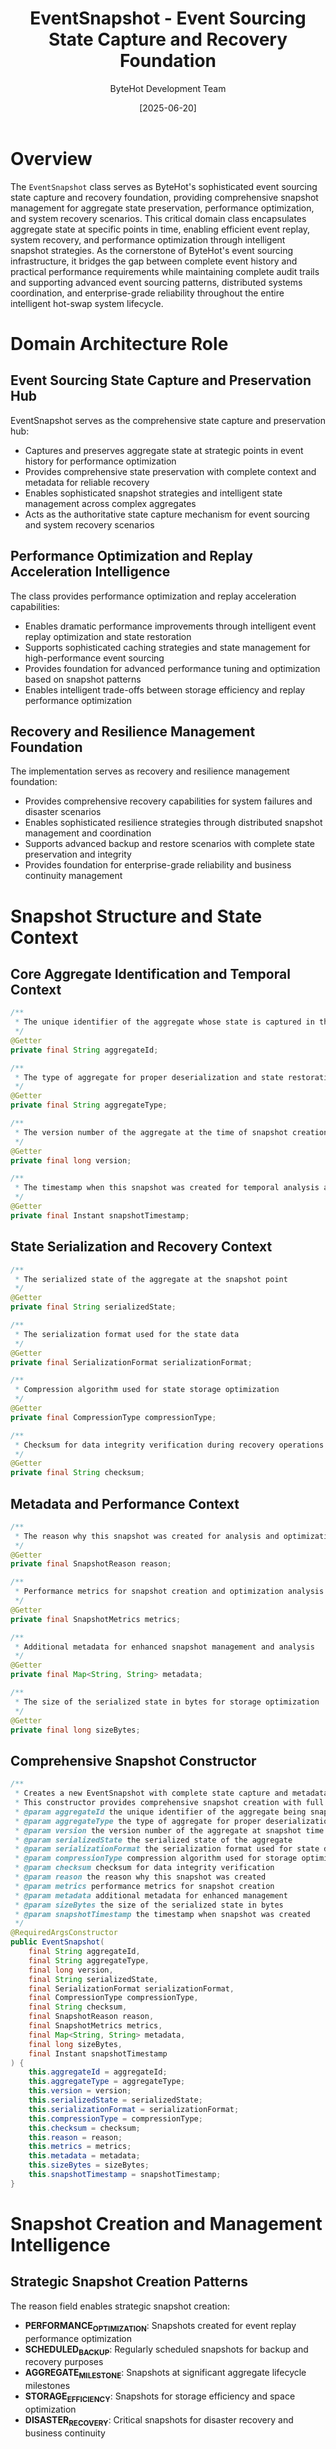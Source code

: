 #+TITLE: EventSnapshot - Event Sourcing State Capture and Recovery Foundation
#+AUTHOR: ByteHot Development Team
#+DATE: [2025-06-20]

* Overview

The ~EventSnapshot~ class serves as ByteHot's sophisticated event sourcing state capture and recovery foundation, providing comprehensive snapshot management for aggregate state preservation, performance optimization, and system recovery scenarios. This critical domain class encapsulates aggregate state at specific points in time, enabling efficient event replay, system recovery, and performance optimization through intelligent snapshot strategies. As the cornerstone of ByteHot's event sourcing infrastructure, it bridges the gap between complete event history and practical performance requirements while maintaining complete audit trails and supporting advanced event sourcing patterns, distributed systems coordination, and enterprise-grade reliability throughout the entire intelligent hot-swap system lifecycle.

* Domain Architecture Role

** Event Sourcing State Capture and Preservation Hub
EventSnapshot serves as the comprehensive state capture and preservation hub:
- Captures and preserves aggregate state at strategic points in event history for performance optimization
- Provides comprehensive state preservation with complete context and metadata for reliable recovery
- Enables sophisticated snapshot strategies and intelligent state management across complex aggregates
- Acts as the authoritative state capture mechanism for event sourcing and system recovery scenarios

** Performance Optimization and Replay Acceleration Intelligence
The class provides performance optimization and replay acceleration capabilities:
- Enables dramatic performance improvements through intelligent event replay optimization and state restoration
- Supports sophisticated caching strategies and state management for high-performance event sourcing
- Provides foundation for advanced performance tuning and optimization based on snapshot patterns
- Enables intelligent trade-offs between storage efficiency and replay performance optimization

** Recovery and Resilience Management Foundation
The implementation serves as recovery and resilience management foundation:
- Provides comprehensive recovery capabilities for system failures and disaster scenarios
- Enables sophisticated resilience strategies through distributed snapshot management and coordination
- Supports advanced backup and restore scenarios with complete state preservation and integrity
- Provides foundation for enterprise-grade reliability and business continuity management

* Snapshot Structure and State Context

** Core Aggregate Identification and Temporal Context
#+BEGIN_SRC java :tangle ../bytehot/src/main/java/org/acmsl/bytehot/domain/EventSnapshot.java
/**
 * The unique identifier of the aggregate whose state is captured in this snapshot
 */
@Getter
private final String aggregateId;

/**
 * The type of aggregate for proper deserialization and state restoration
 */
@Getter
private final String aggregateType;

/**
 * The version number of the aggregate at the time of snapshot creation
 */
@Getter
private final long version;

/**
 * The timestamp when this snapshot was created for temporal analysis and ordering
 */
@Getter
private final Instant snapshotTimestamp;
#+END_SRC

** State Serialization and Recovery Context
#+BEGIN_SRC java :tangle ../bytehot/src/main/java/org/acmsl/bytehot/domain/EventSnapshot.java
/**
 * The serialized state of the aggregate at the snapshot point
 */
@Getter
private final String serializedState;

/**
 * The serialization format used for the state data
 */
@Getter
private final SerializationFormat serializationFormat;

/**
 * Compression algorithm used for state storage optimization
 */
@Getter
private final CompressionType compressionType;

/**
 * Checksum for data integrity verification during recovery operations
 */
@Getter
private final String checksum;
#+END_SRC

** Metadata and Performance Context
#+BEGIN_SRC java :tangle ../bytehot/src/main/java/org/acmsl/bytehot/domain/EventSnapshot.java
/**
 * The reason why this snapshot was created for analysis and optimization
 */
@Getter
private final SnapshotReason reason;

/**
 * Performance metrics for snapshot creation and optimization analysis
 */
@Getter
private final SnapshotMetrics metrics;

/**
 * Additional metadata for enhanced snapshot management and analysis
 */
@Getter
private final Map<String, String> metadata;

/**
 * The size of the serialized state in bytes for storage optimization
 */
@Getter
private final long sizeBytes;
#+END_SRC

** Comprehensive Snapshot Constructor
#+BEGIN_SRC java :tangle ../bytehot/src/main/java/org/acmsl/bytehot/domain/EventSnapshot.java
/**
 * Creates a new EventSnapshot with complete state capture and metadata context
 * This constructor provides comprehensive snapshot creation with full context
 * @param aggregateId the unique identifier of the aggregate being snapshotted
 * @param aggregateType the type of aggregate for proper deserialization
 * @param version the version number of the aggregate at snapshot time
 * @param serializedState the serialized state of the aggregate
 * @param serializationFormat the serialization format used for state data
 * @param compressionType compression algorithm used for storage optimization
 * @param checksum checksum for data integrity verification
 * @param reason the reason why this snapshot was created
 * @param metrics performance metrics for snapshot creation
 * @param metadata additional metadata for enhanced management
 * @param sizeBytes the size of the serialized state in bytes
 * @param snapshotTimestamp the timestamp when snapshot was created
 */
@RequiredArgsConstructor
public EventSnapshot(
    final String aggregateId,
    final String aggregateType,
    final long version,
    final String serializedState,
    final SerializationFormat serializationFormat,
    final CompressionType compressionType,
    final String checksum,
    final SnapshotReason reason,
    final SnapshotMetrics metrics,
    final Map<String, String> metadata,
    final long sizeBytes,
    final Instant snapshotTimestamp
) {
    this.aggregateId = aggregateId;
    this.aggregateType = aggregateType;
    this.version = version;
    this.serializedState = serializedState;
    this.serializationFormat = serializationFormat;
    this.compressionType = compressionType;
    this.checksum = checksum;
    this.reason = reason;
    this.metrics = metrics;
    this.metadata = metadata;
    this.sizeBytes = sizeBytes;
    this.snapshotTimestamp = snapshotTimestamp;
}
#+END_SRC

* Snapshot Creation and Management Intelligence

** Strategic Snapshot Creation Patterns
The reason field enables strategic snapshot creation:
- **PERFORMANCE_OPTIMIZATION**: Snapshots created for event replay performance optimization
- **SCHEDULED_BACKUP**: Regularly scheduled snapshots for backup and recovery purposes
- **AGGREGATE_MILESTONE**: Snapshots at significant aggregate lifecycle milestones
- **STORAGE_EFFICIENCY**: Snapshots for storage efficiency and space optimization
- **DISASTER_RECOVERY**: Critical snapshots for disaster recovery and business continuity

** Serialization and Compression Intelligence
The serialization fields enable optimization strategies:
- **Format Selection**: Intelligent serialization format selection based on aggregate characteristics
- **Compression Optimization**: Compression strategy selection for optimal storage and retrieval
- **Performance Tuning**: Performance tuning based on serialization and compression patterns
- **Storage Efficiency**: Storage efficiency optimization through intelligent format and compression selection

** Data Integrity and Verification
The checksum field provides data integrity assurance:
- **Integrity Verification**: Comprehensive data integrity verification during recovery operations
- **Corruption Detection**: Early detection of data corruption and storage issues
- **Recovery Validation**: Validation of snapshot integrity before state restoration
- **Audit Trail**: Complete audit trail for data integrity and recovery operations

* Integration with ByteHot Event Sourcing Infrastructure

** EventStorePort Integration
EventSnapshot integrates with EventStorePort for storage operations:
- Provide comprehensive snapshot storage and retrieval through EventStorePort abstraction
- Enable intelligent snapshot management and lifecycle operations through port delegation
- Support distributed snapshot storage and replication through port implementations
- Provide foundation for advanced storage strategies and optimization through port patterns

** Aggregate Recovery Integration
The snapshots enable efficient aggregate recovery:
- **Fast Recovery**: Dramatic improvement in aggregate recovery performance through snapshot restoration
- **State Restoration**: Complete state restoration with full context and metadata preservation
- **Version Consistency**: Consistent version management and state synchronization during recovery
- **Event Replay Optimization**: Intelligent event replay starting from snapshot points for performance

** Performance Optimization Integration
The implementation supports performance optimization:
- **Replay Acceleration**: Significant acceleration of event replay through strategic snapshot placement
- **Memory Optimization**: Memory usage optimization through intelligent snapshot strategies
- **Cache Integration**: Integration with caching systems for high-performance snapshot access
- **Load Balancing**: Load balancing through distributed snapshot strategies and replication

* Snapshot Strategy and Lifecycle Management

** Intelligent Snapshot Scheduling
The implementation supports intelligent scheduling:
- **Event Count Thresholds**: Automatic snapshot creation based on event count thresholds and patterns
- **Time-Based Scheduling**: Time-based snapshot scheduling for regular backup and recovery
- **Performance-Based Triggers**: Performance-based snapshot creation when replay latency exceeds thresholds
- **Storage-Based Optimization**: Storage-based snapshot creation for space optimization and efficiency

** Snapshot Lifecycle Management
The class enables comprehensive lifecycle management:
- **Retention Policies**: Intelligent retention policies for snapshot cleanup and storage optimization
- **Archival Strategies**: Archival strategies for long-term snapshot preservation and compliance
- **Cleanup Automation**: Automated cleanup of obsolete snapshots based on policies and performance
- **Migration Support**: Support for snapshot migration and format evolution over time

** Multi-Version Snapshot Management
The implementation supports multi-version scenarios:
- **Version Tracking**: Comprehensive version tracking and management across snapshot history
- **Backward Compatibility**: Backward compatibility for snapshot format evolution and migration
- **Concurrent Versions**: Support for concurrent version management in distributed scenarios
- **Rollback Capabilities**: Complete rollback capabilities to previous snapshot versions when needed

* Performance Analytics and Optimization Intelligence

** Snapshot Performance Metrics
The metrics field enables comprehensive performance analysis:
- **Creation Performance**: Analysis of snapshot creation performance and optimization opportunities
- **Storage Efficiency**: Measurement of storage efficiency and compression effectiveness
- **Recovery Performance**: Analysis of recovery performance and restoration speed
- **Access Patterns**: Analysis of snapshot access patterns and usage optimization

** Storage Optimization Analytics
The implementation supports storage optimization:
- **Compression Effectiveness**: Analysis of compression effectiveness across different aggregate types
- **Storage Growth Patterns**: Analysis of storage growth patterns and capacity planning
- **Format Efficiency**: Comparison of serialization format efficiency and performance characteristics
- **Deduplication Opportunities**: Identification of deduplication opportunities and storage optimization

** System Health and Monitoring
The class provides system health insights:
- **Recovery Readiness**: Assessment of system recovery readiness and snapshot coverage
- **Performance Impact**: Analysis of snapshot impact on system performance and operations
- **Storage Health**: Monitoring of storage health and snapshot integrity across the system
- **Disaster Recovery**: Assessment of disaster recovery capabilities and snapshot distribution

* Testing and Validation Strategies

** Snapshot Creation Testing
#+begin_src java
@Test
void shouldCreateSnapshotWithCompleteContext() {
    // Given: Aggregate state snapshot parameters
    String aggregateId = "bytehot-session-123";
    String aggregateType = "FileMonitoringSession";
    long version = 15L;
    String serializedState = createSerializedState();
    SerializationFormat format = SerializationFormat.JSON;
    CompressionType compression = CompressionType.GZIP;
    String checksum = calculateChecksum(serializedState);
    SnapshotReason reason = SnapshotReason.PERFORMANCE_OPTIMIZATION;
    SnapshotMetrics metrics = createSnapshotMetrics();
    Map<String, String> metadata = Map.of("trigger", "event-threshold");
    long sizeBytes = serializedState.getBytes().length;
    Instant timestamp = Instant.now();
    
    // When: Creating event snapshot
    EventSnapshot snapshot = new EventSnapshot(
        aggregateId, aggregateType, version, serializedState, format, 
        compression, checksum, reason, metrics, metadata, sizeBytes, timestamp);
    
    // Then: Should contain complete snapshot information
    assertThat(snapshot.getAggregateId()).isEqualTo(aggregateId);
    assertThat(snapshot.getAggregateType()).isEqualTo(aggregateType);
    assertThat(snapshot.getVersion()).isEqualTo(version);
    assertThat(snapshot.getSerializedState()).isEqualTo(serializedState);
    assertThat(snapshot.getSerializationFormat()).isEqualTo(format);
    assertThat(snapshot.getCompressionType()).isEqualTo(compression);
    assertThat(snapshot.getChecksum()).isEqualTo(checksum);
    assertThat(snapshot.getReason()).isEqualTo(reason);
    assertThat(snapshot.getSizeBytes()).isEqualTo(sizeBytes);
    assertThat(snapshot.getSnapshotTimestamp()).isEqualTo(timestamp);
}
#+begin_src

** Data Integrity Testing
#+begin_src java
@Test
void shouldVerifyDataIntegrity() {
    // Given: Snapshot with checksum
    EventSnapshot snapshot = createSnapshotWithChecksum();
    
    // When: Verifying data integrity
    String expectedChecksum = calculateChecksum(snapshot.getSerializedState());
    String actualChecksum = snapshot.getChecksum();
    
    // Then: Should maintain data integrity
    assertThat(actualChecksum).isEqualTo(expectedChecksum);
    assertThat(snapshot.getSerializedState()).isNotEmpty();
    assertThat(snapshot.getSizeBytes()).isPositive();
}
#+begin_src

** Performance Optimization Testing
#+begin_src java
@Test
void shouldOptimizeStorageAndPerformance() {
    // Given: Snapshots with different optimization strategies
    EventSnapshot uncompressed = createUncompressedSnapshot();
    EventSnapshot compressed = createCompressedSnapshot();
    
    // When: Comparing optimization effectiveness
    long uncompressedSize = uncompressed.getSizeBytes();
    long compressedSize = compressed.getSizeBytes();
    
    // Then: Should demonstrate optimization benefits
    assertThat(compressedSize).isLessThan(uncompressedSize);
    assertThat(compressed.getCompressionType()).isNotEqualTo(CompressionType.NONE);
    assertThat(compressed.getMetrics()).isNotNull();
}
#+begin_src

* Integration with Storage and Recovery Systems

** Distributed Storage Integration
The snapshot integrates with distributed storage:
- **Replication Support**: Support for snapshot replication across distributed storage systems
- **Consistency Management**: Consistency management for distributed snapshot storage and access
- **Partition Tolerance**: Partition tolerance and availability for distributed snapshot scenarios
- **Geographic Distribution**: Geographic distribution of snapshots for disaster recovery

** Backup and Recovery Integration
The implementation supports backup and recovery:
- **Automated Backup**: Integration with automated backup systems for snapshot preservation
- **Recovery Orchestration**: Orchestration of recovery operations using snapshot data
- **Point-in-Time Recovery**: Point-in-time recovery capabilities through snapshot versioning
- **Cross-Region Recovery**: Cross-region recovery support for business continuity

** Cloud Storage Integration
The class coordinates with cloud storage:
- **Cloud Native Storage**: Integration with cloud-native storage services for scalability
- **Multi-Cloud Support**: Multi-cloud support for vendor independence and resilience
- **Storage Tiering**: Intelligent storage tiering based on snapshot access patterns
- **Cost Optimization**: Cost optimization through intelligent storage tier selection

* Related Documentation

- [[EventStorePort.org][EventStorePort]]: Storage interface for snapshot persistence and retrieval
- [[AbstractVersionedDomainEvent.org][AbstractVersionedDomainEvent]]: Base event class for versioned events
- [[EventMetadata.org][EventMetadata]]: Metadata management for event sourcing operations
- [[FileMonitoringSession.org][FileMonitoringSession]]: Example aggregate using snapshot capabilities
- [[../flows/event-sourcing-persistence-flow.org][Event Sourcing Persistence Flow]]: Complete event sourcing workflow

* Implementation Notes

** Design Patterns Applied
The class leverages several sophisticated design patterns:
- **Value Object Pattern**: Immutable snapshot with comprehensive data encapsulation
- **Memento Pattern**: State capture and restoration through snapshot mechanisms
- **Strategy Pattern**: Support for different serialization and compression strategies
- **Template Method Pattern**: Template for snapshot creation and management workflows

** Domain-Driven Design Principles
The implementation follows strict DDD principles:
- **Rich Value Objects**: Comprehensive value object with rich behavior and context
- **Infrastructure Independence**: Pure domain logic without infrastructure dependencies
- **Event Sourcing Integration**: Native integration with event sourcing patterns and practices
- **Ubiquitous Language**: Clear, business-focused naming and comprehensive documentation

** Future Enhancement Opportunities
The design supports future enhancements:
- **Machine Learning Optimization**: AI-driven snapshot strategy optimization and performance tuning
- **Intelligent Compression**: Machine learning-based compression strategy selection and optimization
- **Predictive Snapshots**: Predictive snapshot creation based on patterns and system behavior
- **Advanced Recovery**: Enhanced recovery capabilities with intelligent state reconstruction

The EventSnapshot class provides ByteHot's essential event sourcing state capture and recovery foundation while maintaining comprehensive snapshot context, intelligent optimization capabilities, and extensibility for advanced event sourcing scenarios throughout the entire intelligent hot-swap system lifecycle.